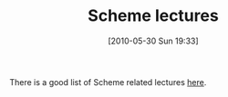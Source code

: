 #+POSTID: 4831
#+DATE: [2010-05-30 Sun 19:33]
#+OPTIONS: toc:nil num:nil todo:nil pri:nil tags:nil ^:nil TeX:nil
#+CATEGORY: Link
#+TAGS: PLT, Programming Language, Scheme
#+TITLE: Scheme lectures

There is a good list of Scheme related lectures [[http://groups.google.com/group/plt-scheme/browse_thread/thread/eea3b96bd0fd397a/4a6e0078485b073d?lnk=gst&q=Lectures+on+iTunes#4a6e0078485b073d][here]].



